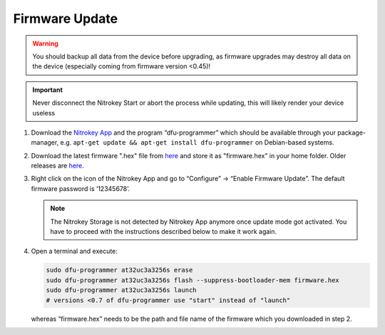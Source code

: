 Firmware Update
===============

.. contents:: :local:

.. warning::

   You should backup all data from the device before upgrading, as
   firmware upgrades may destroy all data on the device (especially
   coming from firmware version <0.45)!

.. important::
   Never disconnect the Nitrokey Start or abort the process while updating,
   this will likely render your device useless


1. Download the `Nitrokey App <https://www.nitrokey.com/download>`__ and the program “dfu-programmer” which should be available through your package-manager, e.g. ``apt-get update && apt-get install dfu-programmer`` on Debian-based systems.

2. Download the latest firmware ".hex" file from `here <https://github.com/Nitrokey/nitrokey-storage-firmware/releases/latest>`__ and store it as "firmware.hex" in your home folder. Older releases are `here <https://github.com/Nitrokey/nitrokey-storage-firmware/releases>`__.

3. Right click on the icon of the Nitrokey App and go to “Configure” -> “Enable Firmware Update”. The default firmware password is ‘12345678’.

   .. figure:: /components/storage/images/enable-firmware-update.png
      :alt: Enable firmware update

   .. note::

      The Nitrokey Storage is not detected by Nitrokey App anymore once update mode got
      activated. You have to proceed with the instructions described below
      to make it work again.


4. Open a terminal and execute:

   .. code-block:: bash

      sudo dfu-programmer at32uc3a3256s erase
      sudo dfu-programmer at32uc3a3256s flash --suppress-bootloader-mem firmware.hex
      sudo dfu-programmer at32uc3a3256s launch
      # versions <0.7 of dfu-programmer use "start" instead of "launch"

   whereas “firmware.hex” needs to be the path and file name of the firmware which you downloaded in step 2.
